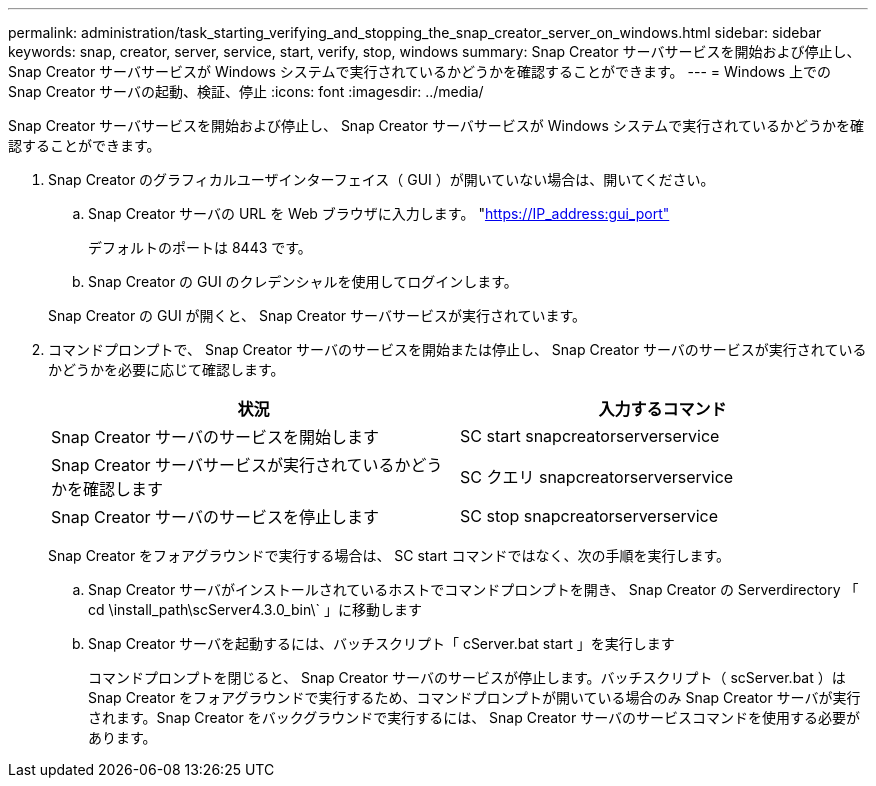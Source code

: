 ---
permalink: administration/task_starting_verifying_and_stopping_the_snap_creator_server_on_windows.html 
sidebar: sidebar 
keywords: snap, creator, server, service, start, verify, stop, windows 
summary: Snap Creator サーバサービスを開始および停止し、 Snap Creator サーバサービスが Windows システムで実行されているかどうかを確認することができます。 
---
= Windows 上での Snap Creator サーバの起動、検証、停止
:icons: font
:imagesdir: ../media/


[role="lead"]
Snap Creator サーバサービスを開始および停止し、 Snap Creator サーバサービスが Windows システムで実行されているかどうかを確認することができます。

. Snap Creator のグラフィカルユーザインターフェイス（ GUI ）が開いていない場合は、開いてください。
+
.. Snap Creator サーバの URL を Web ブラウザに入力します。 "https://IP_address:gui_port"[]
+
デフォルトのポートは 8443 です。

.. Snap Creator の GUI のクレデンシャルを使用してログインします。


+
Snap Creator の GUI が開くと、 Snap Creator サーバサービスが実行されています。

. コマンドプロンプトで、 Snap Creator サーバのサービスを開始または停止し、 Snap Creator サーバのサービスが実行されているかどうかを必要に応じて確認します。
+
|===
| 状況 | 入力するコマンド 


 a| 
Snap Creator サーバのサービスを開始します
 a| 
SC start snapcreatorserverservice



 a| 
Snap Creator サーバサービスが実行されているかどうかを確認します
 a| 
SC クエリ snapcreatorserverservice



 a| 
Snap Creator サーバのサービスを停止します
 a| 
SC stop snapcreatorserverservice

|===
+
Snap Creator をフォアグラウンドで実行する場合は、 SC start コマンドではなく、次の手順を実行します。

+
.. Snap Creator サーバがインストールされているホストでコマンドプロンプトを開き、 Snap Creator の Serverdirectory 「 cd \install_path\scServer4.3.0_bin\` 」に移動します
.. Snap Creator サーバを起動するには、バッチスクリプト「 cServer.bat start 」を実行します
+
コマンドプロンプトを閉じると、 Snap Creator サーバのサービスが停止します。バッチスクリプト（ scServer.bat ）は Snap Creator をフォアグラウンドで実行するため、コマンドプロンプトが開いている場合のみ Snap Creator サーバが実行されます。Snap Creator をバックグラウンドで実行するには、 Snap Creator サーバのサービスコマンドを使用する必要があります。




